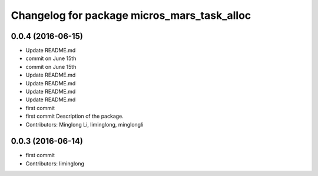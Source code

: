^^^^^^^^^^^^^^^^^^^^^^^^^^^^^^^^^^^^^^^^^^^^
Changelog for package micros_mars_task_alloc
^^^^^^^^^^^^^^^^^^^^^^^^^^^^^^^^^^^^^^^^^^^^

0.0.4 (2016-06-15)
------------------
* Update README.md
* commit on June 15th
* commit on June 15th
* Update README.md
* Update README.md
* Update README.md
* Update README.md
* first commit
* first commit
  Description of the package.
* Contributors: Minglong Li, liminglong, minglongli

0.0.3 (2016-06-14)
------------------
* first commit
* Contributors: liminglong
